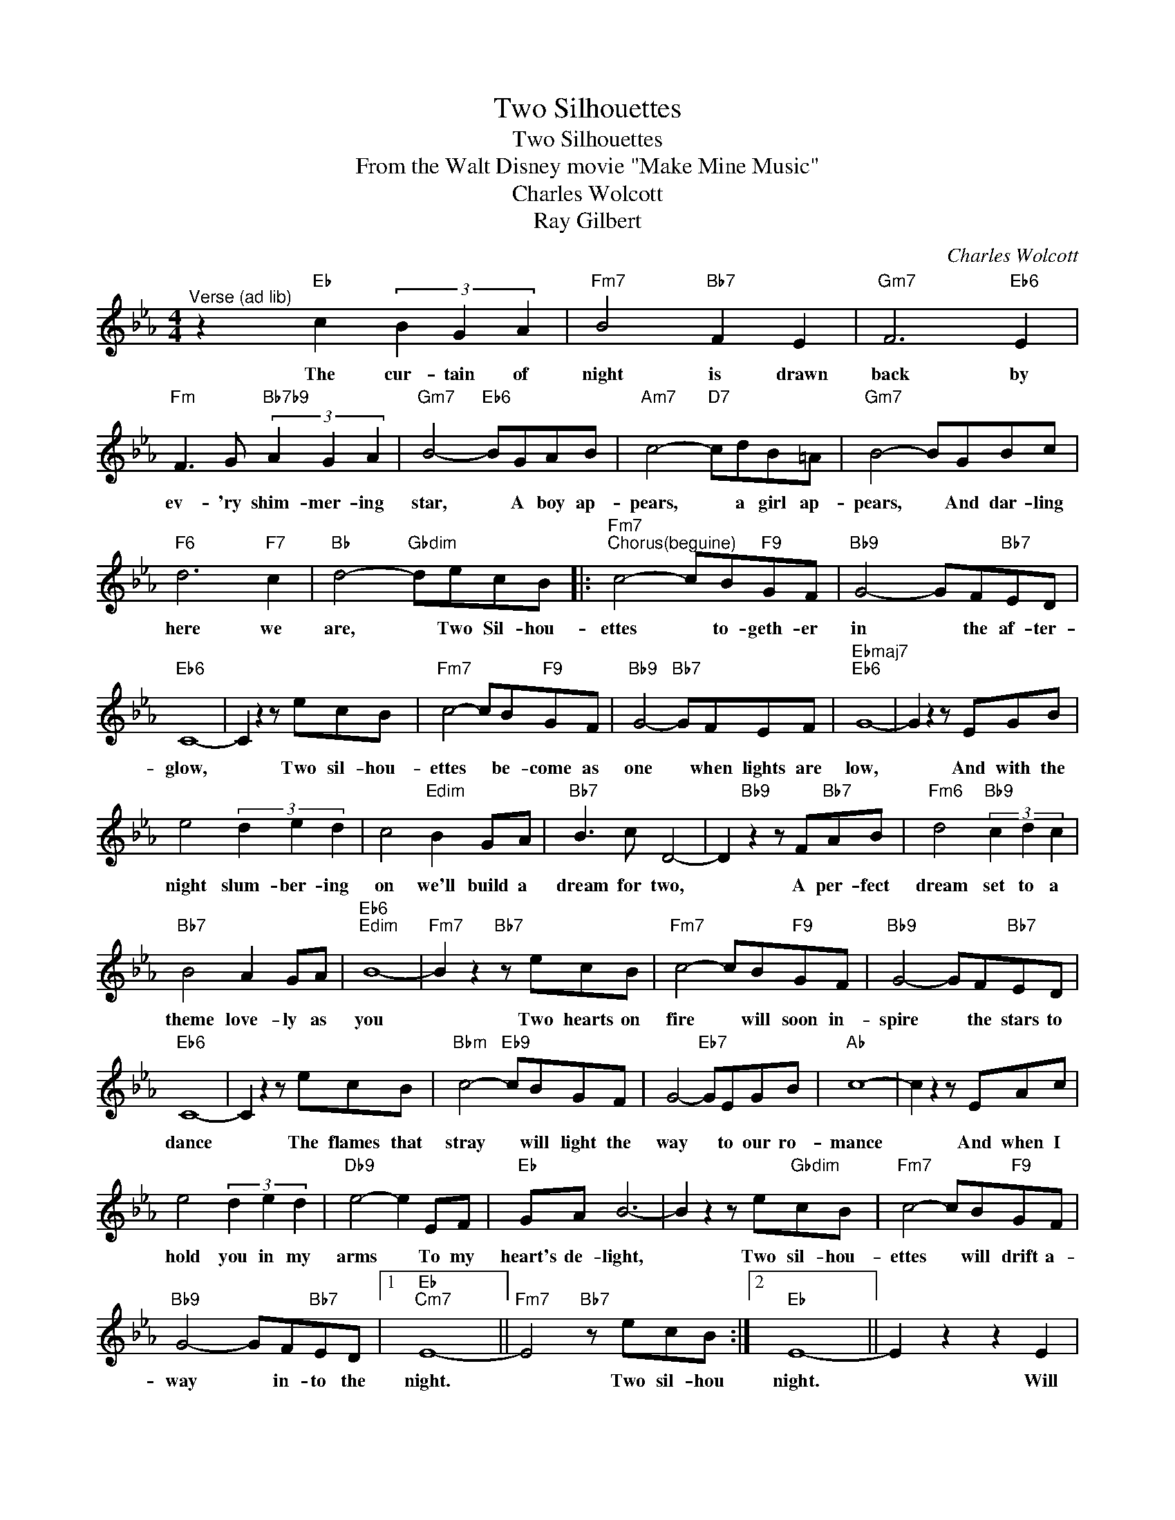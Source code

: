 X:1
T:Two Silhouettes
T:Two Silhouettes
T:From the Walt Disney movie "Make Mine Music"
T:Charles Wolcott
T:Ray Gilbert
C:Charles Wolcott
Z:All Rights Reserved
L:1/8
M:4/4
K:Eb
V:1 treble 
%%MIDI program 40
%%MIDI control 7 100
%%MIDI control 10 64
V:1
"^Verse (ad lib)" z2"Eb" c2 (3B2 G2 A2 |"Fm7" B4"Bb7" F2 E2 |"Gm7" F6"Eb6" E2 | %3
w: The cur- tain of|night is drawn|back by|
"Fm" F3 G"Bb7b9" (3A2 G2 A2 |"Gm7" B4-"Eb6" BGAB |"Am7" c4-"D7" cdB=A |"Gm7" B4- BGBc | %7
w: ev- 'ry shim- mer- ing|star, * A boy ap-|pears, * a girl ap-|pears, * And dar- ling|
"F6" d6"F7" c2 |"Bb" d4-"Gbdim" decB |:"Fm7""^Chorus(beguine)" c4- cB"F9"GF |"Bb9" G4- GF"Bb7"ED | %11
w: here we|are, * Two Sil- hou-|ettes * to- geth- er|in * the af- ter-|
"Eb6" C8- | C2 z2 z ecB |"Fm7" c4- cB"F9"GF |"Bb9" G4-"Bb7" GFEF |"Ebmaj7""Eb6" G8- | G2 z2 z EGB | %17
w: glow,|* Two sil- hou-|ettes * be- come as|one * when lights are|low,|* And with the|
 e4 (3d2 e2 d2 | c4"Edim" B2 GA |"Bb7" B3 c D4- | D2"Bb9" z2 z F"Bb7"AB |"Fm6" d4"Bb9" (3c2 d2 c2 | %22
w: night slum- ber- ing|on we'll build a|dream for two,|* A per- fect|dream set to a|
"Bb7" B4 A2 GA |"Eb6""Edim" B8- |"Fm7" B2 z2"Bb7" z ecB |"Fm7" c4- cB"F9"GF |"Bb9" G4- GF"Bb7"ED | %27
w: theme love- ly as|you|* Two hearts on|fire * will soon in-|spire * the stars to|
"Eb6" C8- | C2 z2 z ecB |"Bbm" c4-"Eb9" cBGF | G4-"Eb7" GEGB |"Ab" c8- | c2 z2 z EAc | %33
w: dance|* The flames that|stray * will light the|way * to our ro-|mance|* And when I|
 e4 (3d2 e2 d2 |"Db9" e4- e2 EF |"Eb" GA B6- | B2 z2 z e"Gbdim"cB |"Fm7" c4- cB"F9"GF | %38
w: hold you in my|arms * To my|heart's de- light,|* Two sil- hou-|ettes * will drift a-|
"Bb9" G4- GF"Bb7"ED |1"Eb""Cm7" E8- ||"Fm7" E4"Bb7" z ecB :|2"Eb" E8- || E2 z2 z2 E2 | %43
w: way * in- to the|night.|* Two sil- hou|night.|* Will|
"E7b5" =E3 ^F ^G4- | G2 =A2"E" =B2 ^c2 | =e"Eb"_e- e6 |"Db" _d"Db9"=B- B6 |"Eb6" e8- | e8 |] %49
w: drift a- way|* in- to the|night * *||(hm)||

